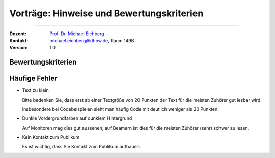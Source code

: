 .. meta:: 
    :version: renaissance
    :author: Michael Eichberg
    :keywords: "Seminararbeiten", "Bewertungskriterien"
    :description lang=de: Seminararbeiten: Hinweise und Bewertungskriterien
    :id: allgemein-seminararbeiten
    :first-slide: last-viewed

.. |html-source| source::
    :prefix: https://delors.github.io/
    :suffix: .html
.. |pdf-source| source::
    :prefix: https://delors.github.io/
    :suffix: .html.pdf
.. |at| unicode:: 0x40

.. role:: incremental   
.. role:: eng
.. role:: ger
.. role:: red
.. role:: obsolete
.. role:: monospaced

.. role:: raw-html(raw)
   :format: html



.. class:: animated-symbol

Vorträge: Hinweise und Bewertungskriterien
===================================================

----

:Dozent: `Prof. Dr. Michael Eichberg <https://delors.github.io/cv/folien.de.rst.html>`__
:Kontakt: michael.eichberg@dhbw.de, Raum 149B
:Version: 1.0

.. supplemental::

    :Folien: 
        
        |html-source| 

        |pdf-source|

    :Fehler melden:
        https://github.com/Delors/delors.github.io/issues
        


Bewertungskriterien
-------------------

.. story::

  .. class:: incremental-list dhbw list-with-explanations 

  1. Inhaltliche Qualität (≥ 50% der Gesamtnote)

     .. class:: incremental list-with-explanations

     - Ist die Auswahl der Inhalte sinnvoll?
     - Sind die Inhalte zielgruppenspezifisch aufbereitet?
    
       D. h. die Inhalte sollten von Ihren Kommilitonen verstanden werden können.
     - Sind die Inhalte für das Publikum nachvollziehbar?

       Häufig bietet es sich an vom Konkreten zum Abstrakten zu gehen. D. h. es ist häufig besser zuerst ein Beispiel zeigen und dann die allgemeine Regel.
     - Ist die Evaluation/Zusammenfassung (falls für den Vortag relevant) nachvollziehbar und beantwortet die ursprüngliche Fragestellung?
     - Einhaltung formaler Kriterien:
    
       - Orthographie
       - konsistente Referenzen
       - Abbildungen und Tabellen haben ggf. passende Referenzen

  2. Persönliches Auftreten (~ 20% der Gesamtnote)

     - Wird Kontakt zum Publikum aufgebaut?
    
       (Das Publikum besteht nicht nur aus dem Dozenten.)
     - Wiederholungen und Füllwörter vermeiden.
  3. Effektive Gestaltung der Präsentation (~ 30% der Gesamtnote)
      
     Es kommt hierbei insbesondere darauf an, ob die Inhalte verständlich und nachvollziehbar präsentiert werden. Insbesondere ob Tabellen und Grafiken effektiv eingesetzt werden und „Textgräber“ vermieden werden.

     Auch Animationen sollten kein Selbstzweck sein, sondern die Inhalte unterstützen.

     Details bzw. weitere Aspekte:

     - präzise Formulierungen
     - alles gesagte ist dem Ziel der Arbeit dienlich, keine inhaltlichen Ausschweifungen zu Themen, die dem Ziel nicht dienlich sind, beziehungsweise wo es nicht ersichtlich ist
     - Grafiken sind aussagekräftig, vollständig erklärt und visuell ansprechend
     - die gezeigten Codeabschnitte haben als ganzes Relevanz; unnötiges wurde entfernt
  4. Zeitmanagement
    
     - Wird das vorgegebene Zeitfenster eingehalten? 
    
       Abweichungen von +/- 5% sind in der Regel akzeptabel. Bei Abweichungen zwischen 5% und 10% kommt es auf den sonstigen Verlauf des Vortrags an. 
      
       .. warning::
      
          Bei Abweichungen von mehr als 10% wird die Note um eine Stufe reduziert (-0,3); bei 20% wird abgebrochen (-1,0). Dieser Faktor wird auf die Gesamtnote angewendet und kann demzufolge kumulativ wirken, da vermutlich auch bestimmte Inhalte fehlen und dies sich weiter negativ auswirken kann.
     - Wird die Zeit sinnvoll auf die einzelnen Abschnitte verteilt?

.. supplemental:: 

   .. tip:: Präsentation von Code
      :class: dhbw

      Sollten Sie Code demonstrieren, der UIs baut, dann ist es häufig sinnvoll, wenn Sie erst kurz die Ziel UI zeigen und dann den Code, der diese UI erzeugt. Das Publikum kann sich dann besser vorstellen, was der Code macht. 
      
      Das Gleiche gilt aber häufig auch für Algorithmen. Auch dort kann es hilfreich sein, das Ergebnis des Algorithmus zu zeigen und dann den Algorithmus zu erklären.



Häufige Fehler
--------------

.. class:: incremental-list column-list dhbw

- Text zu klein
   
  Bitte bedenken Sie, dass erst ab einer Textgröße von 20 Punkten der Text für die meisten Zuhörer gut lesbar wird.

  Insbesondere bei Codebeispielen sieht man häufig Code mit deutlich weniger als 20 Punkten.
- Dunkle Vordergrundfarben auf dunklem Hintergrund

  Auf Monitoren mag dies gut aussehen; auf Beamern ist dies für die meisten Zuhörer (sehr) schwer zu lesen.

- Kein Kontakt zum Publikum

  Es ist wichtig, dass Sie Kontakt zum Publikum aufbauen.
